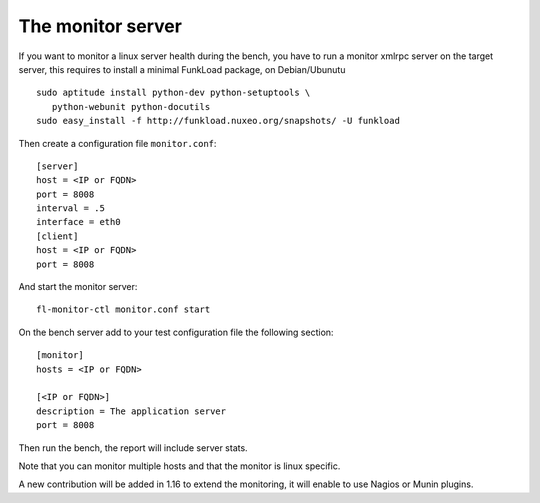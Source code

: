 The monitor server
===================

If you want to monitor a linux server health during the bench, you
have to run a monitor xmlrpc server on the target server, this requires
to install a minimal FunkLoad package, on Debian/Ubunutu ::

    sudo aptitude install python-dev python-setuptools \
       python-webunit python-docutils
    sudo easy_install -f http://funkload.nuxeo.org/snapshots/ -U funkload

Then create a configuration file ``monitor.conf``::
  
  [server]
  host = <IP or FQDN>
  port = 8008
  interval = .5
  interface = eth0
  [client]
  host = <IP or FQDN>
  port = 8008

And start the monitor server::

  fl-monitor-ctl monitor.conf start


On the bench server add to your test configuration file the following section::

  [monitor]
  hosts = <IP or FQDN>

  [<IP or FQDN>]
  description = The application server
  port = 8008


Then run the bench, the report will include server stats.

Note that you can monitor multiple hosts and that the monitor is linux
specific.

A new contribution will be added in 1.16 to extend the monitoring, it
will enable to use Nagios or Munin plugins.
